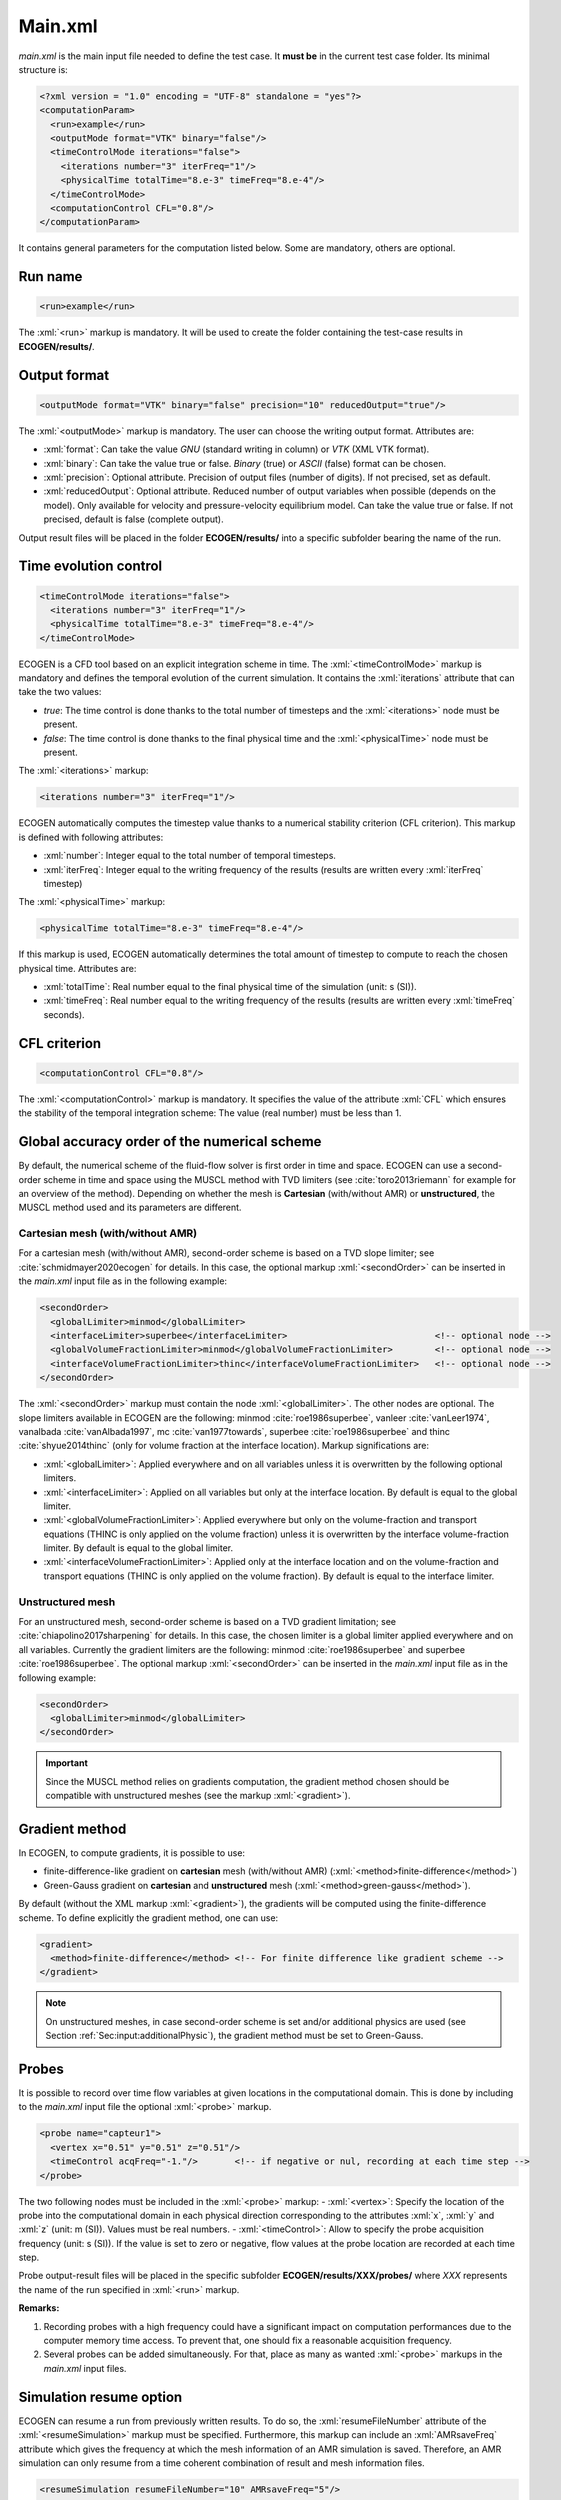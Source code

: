 .. role:: xml(code)
	:language: xml

.. _Sec:input:main:

Main.xml
==========

*main.xml* is the main input file needed to define the test case. It **must be** in the current test case folder. Its minimal structure is:

.. code-block:: xml

	<?xml version = "1.0" encoding = "UTF-8" standalone = "yes"?>
	<computationParam>
	  <run>example</run>
	  <outputMode format="VTK" binary="false"/>
	  <timeControlMode iterations="false">
	    <iterations number="3" iterFreq="1"/>
	    <physicalTime totalTime="8.e-3" timeFreq="8.e-4"/>
	  </timeControlMode>
	  <computationControl CFL="0.8"/>
	</computationParam>

It contains general parameters for the computation listed below. Some are mandatory, others are optional.

.. _Sec:input:main:runName:

Run name
--------

.. code-block:: xml

	<run>example</run>

The :xml:`<run>` markup is mandatory. It will be used to create the folder containing the test-case results in **ECOGEN/results/**.

Output format
-------------

.. code-block:: xml

	<outputMode format="VTK" binary="false" precision="10" reducedOutput="true"/>

The :xml:`<outputMode>` markup is mandatory. The user can choose the writing output format. Attributes are:

- :xml:`format`: Can take the value *GNU* (standard writing in column) or *VTK* (XML VTK format).
- :xml:`binary`: Can take the value true or false. *Binary* (true) or *ASCII* (false) format can be chosen.
- :xml:`precision`: Optional attribute. Precision of output files (number of digits). If not precised, set as default.
- :xml:`reducedOutput`: Optional attribute. Reduced number of output variables when possible (depends on the model). Only available for velocity and pressure-velocity equilibrium model. Can take the value true or false. If not precised, default is false (complete output).

Output result files will be placed in the folder **ECOGEN/results/** into a specific subfolder bearing the name of the run.

Time evolution control
----------------------

.. code-block:: xml

	  <timeControlMode iterations="false">
	    <iterations number="3" iterFreq="1"/>
	    <physicalTime totalTime="8.e-3" timeFreq="8.e-4"/>
	  </timeControlMode>

ECOGEN is a CFD tool based on an explicit integration scheme in time. The :xml:`<timeControlMode>` markup is mandatory and defines the temporal evolution of the current simulation. It contains the
:xml:`iterations` attribute that can take the two values:

-	*true*: The time control is done thanks to the total number of timesteps and the :xml:`<iterations>` node must be present.
-	*false*: The time control is done thanks to the final physical time and the :xml:`<physicalTime>` node must be present.

The :xml:`<iterations>` markup:

.. code-block:: xml

	<iterations number="3" iterFreq="1"/>

ECOGEN automatically computes the timestep value thanks to a numerical stability criterion (CFL  criterion). This markup is defined with following attributes:

-	:xml:`number`: Integer equal to the total number of temporal timesteps.
-	:xml:`iterFreq`: Integer equal to the writing frequency of the results (results are written every :xml:`iterFreq` timestep)

The :xml:`<physicalTime>` markup:

.. code-block:: xml

	<physicalTime totalTime="8.e-3" timeFreq="8.e-4"/>

If this markup is used, ECOGEN automatically determines the total amount of timestep to compute to reach the chosen physical time. Attributes are:

-	:xml:`totalTime`: Real number equal to the final physical time of the simulation (unit: s (SI)).
-	:xml:`timeFreq`: Real number equal to the writing frequency of the results (results are written every :xml:`timeFreq` seconds).

CFL criterion
-------------

.. code-block:: xml

	<computationControl CFL="0.8"/>

The :xml:`<computationControl>` markup is mandatory. It specifies the value of the attribute :xml:`CFL` which ensures the stability of the temporal integration scheme: The value (real number) must be less than 1.

Global accuracy order of the numerical scheme
---------------------------------------------

By default, the numerical scheme of the fluid-flow solver is first order in time and space.
ECOGEN can use a second-order scheme in time and space using the MUSCL method with TVD limiters (see :cite:`toro2013riemann` for example for an overview of the method).
Depending on whether the mesh is **Cartesian** (with/without AMR) or **unstructured**, the MUSCL method used and its parameters are different.

Cartesian mesh (with/without AMR)
~~~~~~~~~~~~~~~~~~~~~~~~~~~~~~~~~
For a cartesian mesh (with/without AMR), second-order scheme is based on a TVD slope limiter; see :cite:`schmidmayer2020ecogen` for details.
In this case, the optional markup :xml:`<secondOrder>` can be inserted in the *main.xml* input file as in the following example:

.. code-block:: xml

	<secondOrder>
	  <globalLimiter>minmod</globalLimiter>
	  <interfaceLimiter>superbee</interfaceLimiter>                            <!-- optional node -->
	  <globalVolumeFractionLimiter>minmod</globalVolumeFractionLimiter>        <!-- optional node -->
	  <interfaceVolumeFractionLimiter>thinc</interfaceVolumeFractionLimiter>   <!-- optional node -->
	</secondOrder>

The :xml:`<secondOrder>` markup must contain the node :xml:`<globalLimiter>`. The other nodes are optional. The slope limiters available in ECOGEN are the following: minmod :cite:`roe1986superbee`, vanleer :cite:`vanLeer1974`, vanalbada :cite:`vanAlbada1997`, mc :cite:`van1977towards`, superbee :cite:`roe1986superbee` and thinc :cite:`shyue2014thinc` (only for volume fraction at the interface location). Markup significations are:

- :xml:`<globalLimiter>`: Applied everywhere and on all variables unless it is overwritten by the following optional limiters.
- :xml:`<interfaceLimiter>`: Applied on all variables but only at the interface location. By default is equal to the global limiter.
- :xml:`<globalVolumeFractionLimiter>`: Applied everywhere but only on the volume-fraction and transport equations (THINC is only applied on the volume fraction) unless it is overwritten by the interface volume-fraction limiter. By default is equal to the global limiter.
- :xml:`<interfaceVolumeFractionLimiter>`: Applied only at the interface location and on the volume-fraction and transport equations (THINC is only applied on the volume fraction). By default is equal to the interface limiter.

Unstructured mesh
~~~~~~~~~~~~~~~~~
For an unstructured mesh, second-order scheme is based on a TVD gradient limitation; see :cite:`chiapolino2017sharpening` for details.
In this case, the chosen limiter is a global limiter applied everywhere and on all variables.
Currently the gradient limiters are the following: minmod :cite:`roe1986superbee` and superbee :cite:`roe1986superbee`.
The optional markup :xml:`<secondOrder>` can be inserted in the *main.xml* input file as in the following example:

.. code-block:: xml

  <secondOrder>
    <globalLimiter>minmod</globalLimiter>
  </secondOrder>

.. important::

  Since the MUSCL method relies on gradients computation, the gradient method chosen should be compatible with unstructured meshes (see the markup :xml:`<gradient>`).

Gradient method
---------------

In ECOGEN, to compute gradients, it is possible to use:

- finite-difference-like gradient on **cartesian** mesh (with/without AMR) (:xml:`<method>finite-difference</method>`)
- Green-Gauss gradient on **cartesian** and **unstructured** mesh (:xml:`<method>green-gauss</method>`).

By default (without the XML markup :xml:`<gradient>`), the gradients will be computed using the finite-difference scheme.
To define explicitly the gradient method, one can use:

.. code-block:: xml

  <gradient>
    <method>finite-difference</method> <!-- For finite difference like gradient scheme -->
  </gradient>

.. note::

  On unstructured meshes, in case second-order scheme is set and/or additional physics are used (see Section :ref:`Sec:input:additionalPhysic`), the gradient method must be set to Green-Gauss.

Probes
------
It is possible to record over time flow variables at given locations in the computational domain. This is done by including to the *main.xml* input file the optional :xml:`<probe>` markup.

.. code-block:: xml

	<probe name="capteur1">
	  <vertex x="0.51" y="0.51" z="0.51"/>
	  <timeControl acqFreq="-1."/>       <!-- if negative or nul, recording at each time step -->
	</probe>

The two following nodes must be included in the :xml:`<probe>` markup:
-	:xml:`<vertex>`: Specify the location of the probe into the computational domain in each physical direction corresponding to the attributes :xml:`x`, :xml:`y` and :xml:`z` (unit: m (SI)). Values must be real numbers.
-	:xml:`<timeControl>`: Allow to specify the probe acquisition frequency (unit: s (SI)). If the value is set to zero or negative, flow values at the probe location are recorded at each time step.

Probe output-result files will be placed in the specific subfolder **ECOGEN/results/XXX/probes/** where *XXX* represents the name of the run specified in :xml:`<run>` markup.

**Remarks:**

1. Recording probes with a high frequency could have a significant impact on computation performances due to the computer memory time access. To prevent that, one should fix a reasonable acquisition frequency.
2. Several probes can be added simultaneously. For that, place as many as wanted :xml:`<probe>` markups in the *main.xml* input files.

Simulation resume option
-------------------------
ECOGEN can resume a run from previously written results. To do so, the :xml:`resumeFileNumber` attribute of the :xml:`<resumeSimulation>` markup must be specified. Furthermore, this markup can include an :xml:`AMRsaveFreq` attribute which gives the frequency at which the mesh information of an AMR simulation is saved. Therefore, an AMR simulation can only resume from a time coherent combination of result and mesh information files.

.. code-block:: xml

	<resumeSimulation resumeFileNumber="10" AMRsaveFreq="5"/>
